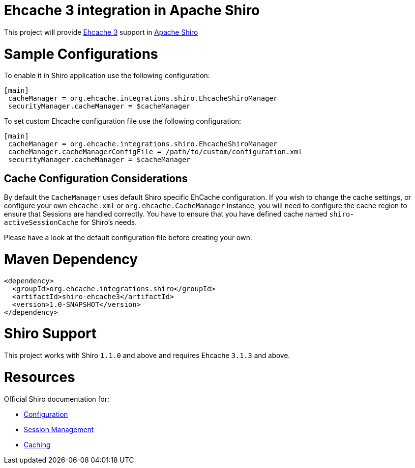 = Ehcache 3 integration in Apache Shiro

This project will provide https://github.com/ehcache/ehcache3[Ehcache 3] support in https://github.com/apache/shiro[Apache Shiro]

= Sample Configurations

To enable it in Shiro application use the following configuration:

```
[main]
 cacheManager = org.ehcache.integrations.shiro.EhcacheShiroManager
 securityManager.cacheManager = $cacheManager
```

To set custom Ehcache configuration file use the following configuration:

```
[main]
 cacheManager = org.ehcache.integrations.shiro.EhcacheShiroManager
 cacheManager.cacheManagerConfigFile = /path/to/custom/configuration.xml
 securityManager.cacheManager = $cacheManager
```
== Cache Configuration Considerations

By default the `CacheManager` uses default Shiro specific EhCache configuration.
If you wish to change the cache settings, or configure your own `ehcache.xml` or `org.ehcache.CacheManager` instance, you will need to configure the cache region to ensure that Sessions are handled correctly.
You have to ensure that you have defined cache named `shiro-activeSessionCache` for Shiro's needs.

Please have a look at the default configuration file before creating your own.

= Maven Dependency

```xml
<dependency>
  <groupId>org.ehcache.integrations.shiro</groupId>
  <artifactId>shiro-ehcache3</artifactId>
  <version>1.0-SNAPSHOT</version>
</dependency>
```

= Shiro Support

This project works with Shiro `1.1.0` and above and requires Ehcache `3.1.3` and above.

= Resources

Official Shiro documentation for:

* http://shiro.apache.org/configuration.html[Configuration]
* http://shiro.apache.org/session-management.html[Session Management]
* http://shiro.apache.org/caching.html[Caching]